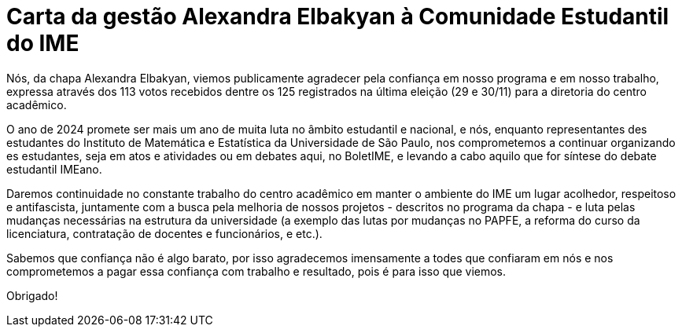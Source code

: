 = Carta da gestão Alexandra Elbakyan à Comunidade Estudantil do IME
:page-identificador: 20231207_carta_da_gestao_alexandra_elbakyan
:page-data: "07 de dezembro de 2023"
:page-layout: boletime_post
:page-categories: [boletime_post]
:page-tags: ['BoletIME']
:page-boletime: "Dezembro/2023 (6ed)"
:page-autoria: "CAMat"
:page-resumo: ['Carta escrita pela nova gestão eleita do CAMat à comunidade imeana.']

Nós, da chapa Alexandra Elbakyan, viemos publicamente agradecer pela confiança em nosso programa e em nosso trabalho, expressa através dos 113 votos recebidos dentre os 125 registrados na última eleição (29 e 30/11) para a diretoria do centro acadêmico.

O ano de 2024 promete ser mais um ano de muita luta no âmbito estudantil e nacional, e nós, enquanto representantes des estudantes do Instituto de Matemática e Estatística da Universidade de São Paulo, nos comprometemos a continuar organizando es estudantes, seja em atos e atividades ou em debates aqui, no BoletIME, e levando a cabo aquilo que for síntese do debate estudantil IMEano.

Daremos continuidade no constante trabalho do centro acadêmico em manter o ambiente do IME um lugar acolhedor, respeitoso e antifascista, juntamente com a busca pela melhoria de nossos projetos - descritos no programa da chapa - e luta pelas mudanças necessárias na estrutura da universidade (a exemplo das lutas por mudanças no PAPFE, a reforma do curso da licenciatura, contratação de docentes e funcionários, e etc.).

Sabemos que confiança não é algo barato, por isso agradecemos imensamente a todes que confiaram em nós e nos comprometemos a pagar essa confiança com trabalho e resultado, pois é para isso que viemos.

Obrigado!

